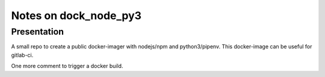 ======================
Notes on dock_node_py3
======================


Presentation
============

A small repo to create a public docker-imager with nodejs/npm and python3/pipenv. This docker-image can be useful for gitlab-ci.


One more comment to trigger a docker build.




